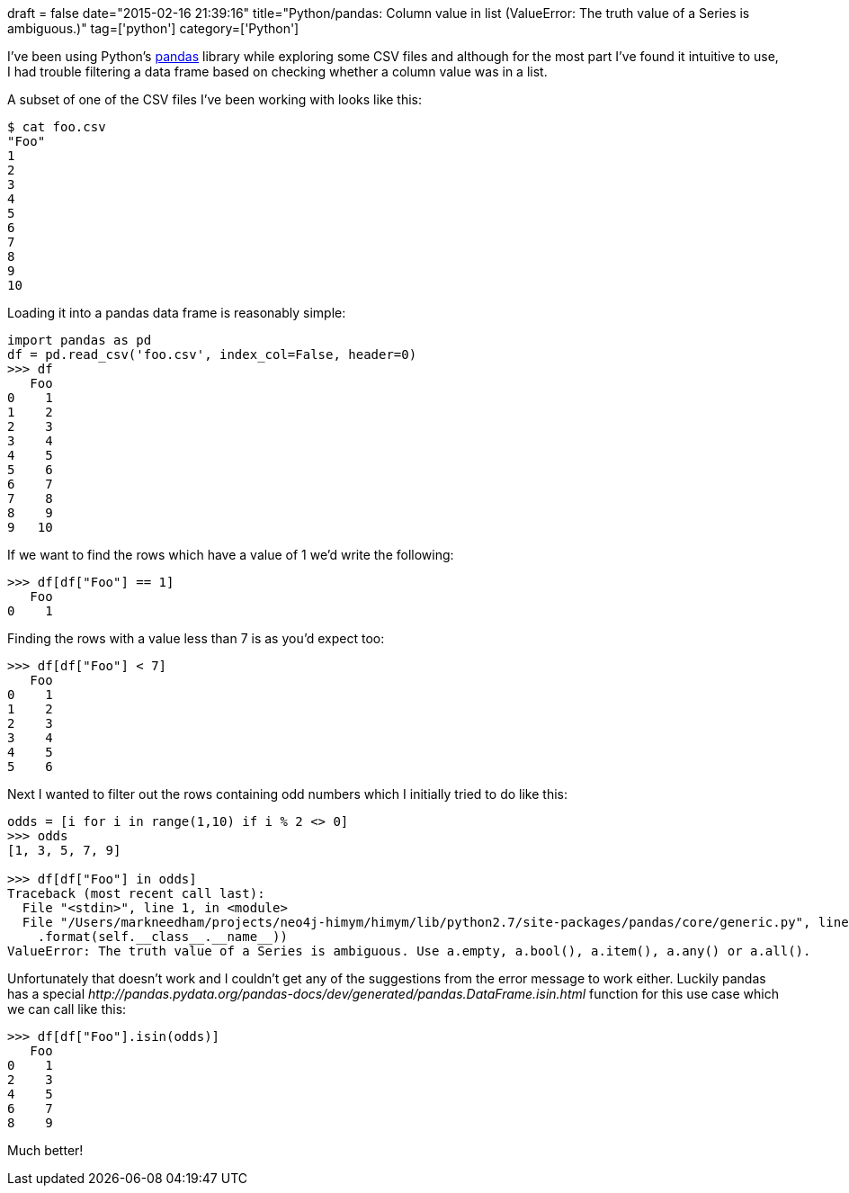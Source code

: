 +++
draft = false
date="2015-02-16 21:39:16"
title="Python/pandas: Column value in list (ValueError: The truth value of a Series is ambiguous.)"
tag=['python']
category=['Python']
+++

I've been using Python's http://pandas.pydata.org/[pandas] library while exploring some CSV files and although for the most part I've found it intuitive to use, I had trouble filtering a data frame based on checking whether a column value was in a list.

A subset of one of the CSV files I've been working with looks like this:

[source,python]
----

$ cat foo.csv
"Foo"
1
2
3
4
5
6
7
8
9
10
----

Loading it into a pandas data frame is reasonably simple:

[source,python]
----

import pandas as pd
df = pd.read_csv('foo.csv', index_col=False, header=0)
>>> df
   Foo
0    1
1    2
2    3
3    4
4    5
5    6
6    7
7    8
8    9
9   10
----

If we want to find the rows which have a value of 1 we'd write the following:

[source,python]
----

>>> df[df["Foo"] == 1]
   Foo
0    1
----

Finding the rows with a value less than 7 is as you'd expect too:

[source,python]
----

>>> df[df["Foo"] < 7]
   Foo
0    1
1    2
2    3
3    4
4    5
5    6
----

Next I wanted to filter out the rows containing odd numbers which I initially tried to do like this:

[source,python]
----

odds = [i for i in range(1,10) if i % 2 <> 0]
>>> odds
[1, 3, 5, 7, 9]

>>> df[df["Foo"] in odds]
Traceback (most recent call last):
  File "<stdin>", line 1, in <module>
  File "/Users/markneedham/projects/neo4j-himym/himym/lib/python2.7/site-packages/pandas/core/generic.py", line 698, in __nonzero__
    .format(self.__class__.__name__))
ValueError: The truth value of a Series is ambiguous. Use a.empty, a.bool(), a.item(), a.any() or a.all().
----

Unfortunately that doesn't work and I couldn't get any of the suggestions from the error message to work either. Luckily pandas has a special +++<cite>+++http://pandas.pydata.org/pandas-docs/dev/generated/pandas.DataFrame.isin.html[isin]+++</cite>+++ function for this use case which we can call like this:

[source,python]
----

>>> df[df["Foo"].isin(odds)]
   Foo
0    1
2    3
4    5
6    7
8    9
----

Much better!
